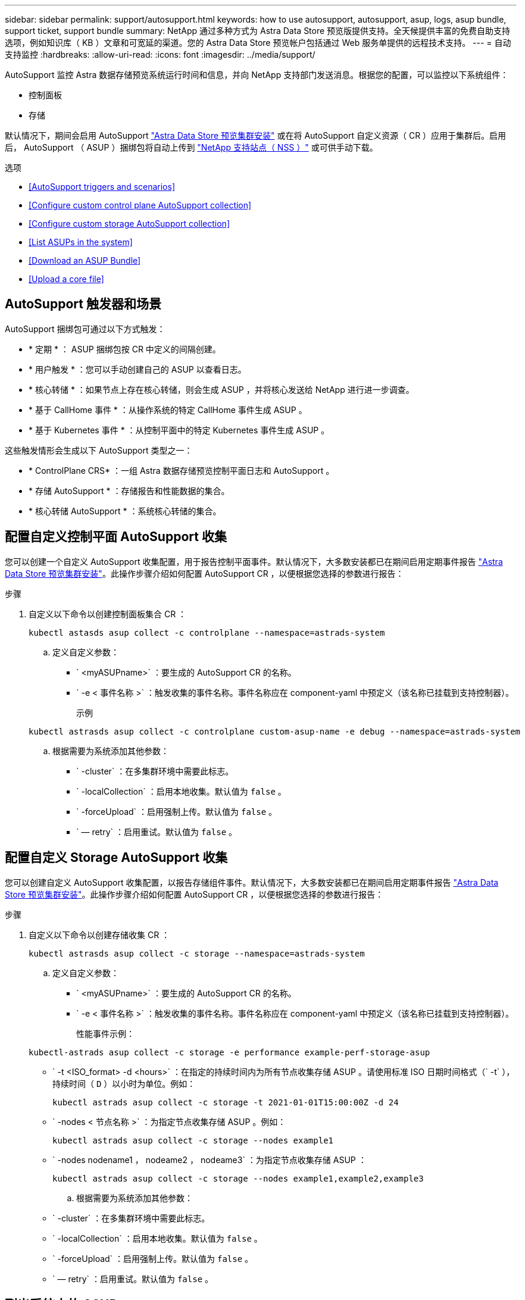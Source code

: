---
sidebar: sidebar 
permalink: support/autosupport.html 
keywords: how to use autosupport, autosupport, asup, logs, asup bundle, support ticket, support bundle 
summary: NetApp 通过多种方式为 Astra Data Store 预览版提供支持。全天候提供丰富的免费自助支持选项，例如知识库（ KB ）文章和可宽延的渠道。您的 Astra Data Store 预览帐户包括通过 Web 服务单提供的远程技术支持。 
---
= 自动支持监控
:hardbreaks:
:allow-uri-read: 
:icons: font
:imagesdir: ../media/support/


AutoSupport 监控 Astra 数据存储预览系统运行时间和信息，并向 NetApp 支持部门发送消息。根据您的配置，可以监控以下系统组件：

* 控制面板
* 存储


默认情况下，期间会启用 AutoSupport link:../get-started/install-ads.html#install-the-astra-data-store-cluster["Astra Data Store 预览集群安装"] 或在将 AutoSupport 自定义资源（ CR ）应用于集群后。启用后， AutoSupport （ ASUP ）捆绑包将自动上传到 https://mysupport.netapp.com/site/["NetApp 支持站点（ NSS ）"^] 或可供手动下载。

.选项
* <<AutoSupport triggers and scenarios>>
* <<Configure custom control plane AutoSupport collection>>
* <<Configure custom storage AutoSupport collection>>
* <<List ASUPs in the system>>
* <<Download an ASUP Bundle>>
* <<Upload a core file>>




== AutoSupport 触发器和场景

AutoSupport 捆绑包可通过以下方式触发：

* * 定期 * ： ASUP 捆绑包按 CR 中定义的间隔创建。
* * 用户触发 * ：您可以手动创建自己的 ASUP 以查看日志。
* * 核心转储 * ：如果节点上存在核心转储，则会生成 ASUP ，并将核心发送给 NetApp 进行进一步调查。
* * 基于 CallHome 事件 * ：从操作系统的特定 CallHome 事件生成 ASUP 。
* * 基于 Kubernetes 事件 * ：从控制平面中的特定 Kubernetes 事件生成 ASUP 。


这些触发情形会生成以下 AutoSupport 类型之一：

* * ControlPlane CRS* ：一组 Astra 数据存储预览控制平面日志和 AutoSupport 。
* * 存储 AutoSupport * ：存储报告和性能数据的集合。
* * 核心转储 AutoSupport * ：系统核心转储的集合。




== 配置自定义控制平面 AutoSupport 收集

您可以创建一个自定义 AutoSupport 收集配置，用于报告控制平面事件。默认情况下，大多数安装都已在期间启用定期事件报告 link:../get-started/install-ads.html#install-the-astra-data-store-cluster["Astra Data Store 预览集群安装"]。此操作步骤介绍如何配置 AutoSupport CR ，以便根据您选择的参数进行报告：

.步骤
. 自定义以下命令以创建控制面板集合 CR ：
+
[listing]
----
kubectl astasds asup collect -c controlplane --namespace=astrads-system
----
+
.. 定义自定义参数：
+
*** ` <myASUPname>` ：要生成的 AutoSupport CR 的名称。
*** ` -e < 事件名称 >` ：触发收集的事件名称。事件名称应在 component-yaml 中预定义（该名称已挂载到支持控制器）。
+
示例

+
[listing]
----
kubectl astrasds asup collect -c controlplane custom-asup-name -e debug --namespace=astrads-system
----


.. 根据需要为系统添加其他参数：
+
*** ` -cluster` ：在多集群环境中需要此标志。
*** ` -localCollection` ：启用本地收集。默认值为 `false` 。
*** ` -forceUpload` ：启用强制上传。默认值为 `false` 。
*** ` — retry` ：启用重试。默认值为 `false` 。








== 配置自定义 Storage AutoSupport 收集

您可以创建自定义 AutoSupport 收集配置，以报告存储组件事件。默认情况下，大多数安装都已在期间启用定期事件报告 link:../get-started/install-ads.html#install-the-astra-data-store-cluster["Astra Data Store 预览集群安装"]。此操作步骤介绍如何配置 AutoSupport CR ，以便根据您选择的参数进行报告：

.步骤
. 自定义以下命令以创建存储收集 CR ：
+
[listing]
----
kubectl astrasds asup collect -c storage --namespace=astrads-system
----
+
.. 定义自定义参数：
+
*** ` <myASUPname>` ：要生成的 AutoSupport CR 的名称。
*** ` -e < 事件名称 >` ：触发收集的事件名称。事件名称应在 component-yaml 中预定义（该名称已挂载到支持控制器）。
+
性能事件示例：

+
[listing]
----
kubectl-astrads asup collect -c storage -e performance example-perf-storage-asup
----
*** ` -t <ISO_format> -d <hours>` ：在指定的持续时间内为所有节点收集存储 ASUP 。请使用标准 ISO 日期时间格式（` -t` ），持续时间（ `D` ）以小时为单位。例如：
+
[listing]
----
kubectl astrads asup collect -c storage -t 2021-01-01T15:00:00Z -d 24
----
*** ` -nodes < 节点名称 >` ：为指定节点收集存储 ASUP 。例如：
+
[listing]
----
kubectl astrads asup collect -c storage --nodes example1
----
*** ` -nodes nodename1 ， nodeame2 ， nodeame3` ：为指定节点收集存储 ASUP ：
+
[listing]
----
kubectl astrads asup collect -c storage --nodes example1,example2,example3
----


.. 根据需要为系统添加其他参数：
+
*** ` -cluster` ：在多集群环境中需要此标志。
*** ` -localCollection` ：启用本地收集。默认值为 `false` 。
*** ` -forceUpload` ：启用强制上传。默认值为 `false` 。
*** ` — retry` ：启用重试。默认值为 `false` 。








== 列出系统中的 ASUP

使用以下命令按名称列出系统中的 ASUP ：

[listing]
----
kubectl astrasds asup list --namespace=astrads-system
----
响应示例：

[listing]
----
NAMESPACE      NAME                                  SEQUENCE NUMBER EVENT                      SIZE  STATE       LOCAL COLLECTION
astrads-system  storage-callhome.reboot.unknown-...  1               callhome.reboot.unknown    0     uploaded    astrads-ds-support-tdl2h:
astrads-system  storage-callhome.reboot.unknown-...  2               callhome.reboot.unknown    0     uploaded    astrads-ds-support-xx6n8:
astrads-system  storage-callhome.reboot.unknown-...  3               callhome.reboot.unknown    0     uploaded    astrads-ds-support-qghnx:
----


== 下载 ASUP 捆绑包

您可以使用此命令下载本地收集的 ASUP 捆绑包。使用 ` -o < 位置 >` 指定当前工作目录以外的位置：

[listing]
----
./kubectl-astrasds asup download <ASUP_bundle_name> -o <location>
----


== 上传核心文件

如果服务崩溃，则会创建 AutoSupport （ ASUP ）消息以及崩溃时包含相关内存内容的文件（称为核心文件）。Astra Data Store 预览版会自动将 ASUP 消息上传到 NetApp 支持，但您需要手动上传核心文件，以便它与 ASUP 消息关联。

.步骤
. 使用以下 `kubectl` 命令查看 ASUP 消息：
+
[listing]
----
kubectl astrasds asup list --namespace=astrads-system
----
+
您应看到类似于以下内容的输出：

+
[listing]
----
NAMESPACE       NAME                      SEQUENCE NUMBER  EVENT     SIZE       STATE       LOCAL COLLECTION

astrads-system  storage-coredump-2021...  1                coredump  197848373  compressed  astrads-ds-support-sxxn7:/var/...
----
. 使用以下 `kubectl` 命令从 ASUP 消息中下载核心文件。使用 ` -o` 选项为下载的文件指定目标目录。
+
[listing]
----
kubectl astrads asup download storage-coredump-20211216t140851311961680 -o <absolute_path_to_destination_directory>
----
+

NOTE: 在极少数情况下，您可能无法下载核心文件，因为其他核心文件已取代它。发生这种情况时，命令将返回错误 `cannot stat ： no such file or directory` 。如果您看到此错误，可以 link:get-help-ads.html["获取帮助"]。

. 打开 Web 浏览器并浏览到 https://upload.netapp.com/sg["NetApp 身份验证文件上传工具"^]，如果您尚未登录，请输入您的 NetApp 支持凭据。
. 选中 * 我没有案例编号 * 复选框。
. 在 * 最近的区域 * 菜单中，选择最接近您的区域。
. 选择 * 上传 * 按钮。
. 浏览并选择先前下载的核心文件。
+
此时将开始上传。上传完成后，将显示一条成功消息。



[discrete]
== 了解更多信息

* https://kb.netapp.com/Advice_and_Troubleshooting/Miscellaneous/How_to_upload_a_file_to_NetApp["如何将文件上传到 NetApp （需要登录）"^]

